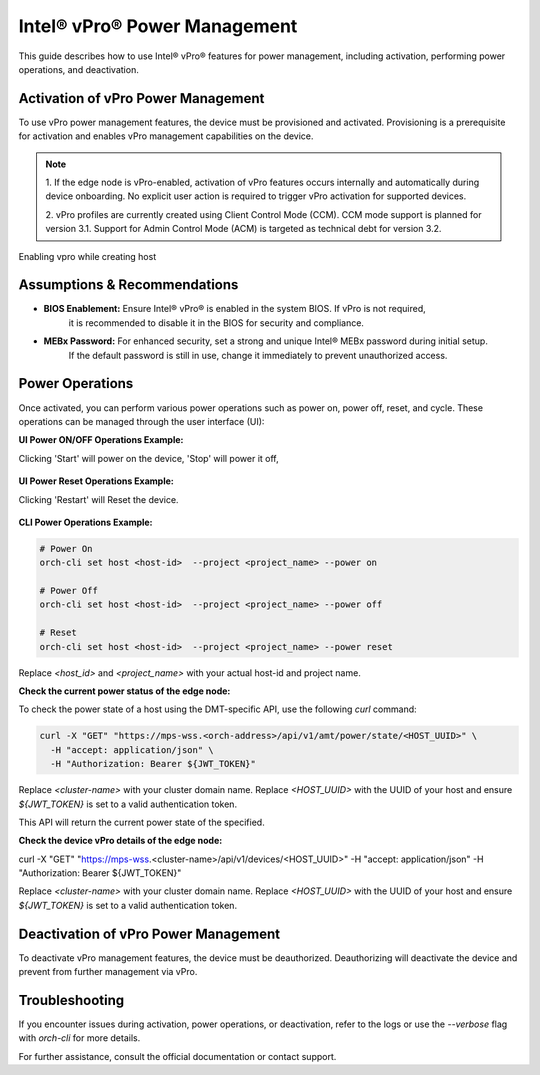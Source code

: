 
==============================
Intel® vPro® Power Management
==============================

This guide describes how to use Intel® vPro® features for power management, including activation, performing power operations, and deactivation.

Activation of vPro Power Management
-----------------------------------

To use vPro power management features, the device must be provisioned and activated. Provisioning is a prerequisite for activation 
and enables vPro management capabilities on the device.

.. note::
   1. If the edge node is vPro-enabled, activation of vPro features occurs internally and automatically
   during device onboarding. No explicit user action is required to trigger vPro activation for 
   supported devices. 

   2. vPro profiles are currently created using Client Control Mode (CCM). CCM mode support is planned for 
   version 3.1. Support for Admin Control Mode (ACM) is targeted as technical debt for version 3.2.
   
Enabling vpro while creating host

.. figure:: images/vpro_enable.png
   :width: 100 %
   :alt: Enable Vpro

Assumptions & Recommendations
-----------------------------

- **BIOS Enablement:** Ensure Intel® vPro® is enabled in the system BIOS. If vPro is not required, 
   it is recommended to disable it in the BIOS for security and compliance.
- **MEBx Password:** For enhanced security, set a strong and unique Intel® MEBx password during initial setup. 
   If the default password is still in use, change it immediately to prevent unauthorized access.

Power Operations
----------------------------

Once activated, you can perform various power operations such as power on, power off, reset, and cycle.
These operations can be managed through the user interface (UI):

**UI Power ON/OFF Operations Example:**

Clicking 'Start' will power on the device, 'Stop' will power it off,

.. figure:: images/vpro_power_mgt_start.png
   :width: 100 %
   :alt: Power On/Off operations UI

**UI Power Reset Operations Example:**

Clicking 'Restart' will Reset the device.

.. figure:: images/vpro_power_mgt_restart.png
   :width: 100 %
   :alt: Reset operation UI

**CLI Power Operations Example:**

.. code-block:: bash

   # Power On
   orch-cli set host <host-id>  --project <project_name> --power on

   # Power Off
   orch-cli set host <host-id>  --project <project_name> --power off

   # Reset
   orch-cli set host <host-id>  --project <project_name> --power reset

Replace `<host_id>` and `<project_name>` with your actual host-id and project name.

**Check the current power status of the edge node:**

To check the power state of a host using the DMT-specific API, use the following `curl` command:

.. code-block:: bash

   curl -X "GET" "https://mps-wss.<orch-address>/api/v1/amt/power/state/<HOST_UUID>" \
     -H "accept: application/json" \
     -H "Authorization: Bearer ${JWT_TOKEN}"

Replace `<cluster-name>` with your cluster domain name.
Replace `<HOST_UUID>` with the UUID of your host and ensure `${JWT_TOKEN}` is set to a valid authentication token.

This API will return the current power state of the specified.

**Check the device vPro details of the edge node:**

.. code-block:: bash

curl -X "GET" "https://mps-wss.<cluster-name>/api/v1/devices/<HOST_UUID>" \
-H "accept: application/json" \
-H "Authorization: Bearer ${JWT_TOKEN}"

Replace `<cluster-name>` with your cluster domain name.
Replace `<HOST_UUID>` with the UUID of your host and ensure `${JWT_TOKEN}` is set to a valid authentication token.


Deactivation of vPro Power Management
-------------------------------------

To deactivate vPro management features, the device must be deauthorized. 
Deauthorizing will deactivate the device and prevent from further management via vPro.

Troubleshooting
---------------

If you encounter issues during activation, power operations, or deactivation, 
refer to the logs or use the `--verbose` flag with `orch-cli` for more details.

For further assistance, consult the official documentation or contact support.
